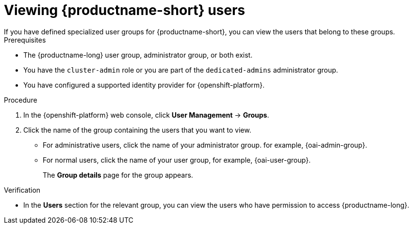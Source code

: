 :_module-type: PROCEDURE

[id='viewing-data-science-users_{context}']
= Viewing {productname-short} users
If you have defined specialized user groups for {productname-short}, you can view the users that belong to these groups.

.Prerequisites
* The {productname-long} user group, administrator group, or both exist.
ifndef::self-managed[]
* You have the `cluster-admin` role or you are part of the `dedicated-admins` administrator group.
endif::[]
ifdef::self-managed[]
* You have the `cluster-admin` role in {openshift-platform}.
endif::[]
* You have configured a supported identity provider for {openshift-platform}.


.Procedure

. In the {openshift-platform} web console, click *User Management* -> *Groups*.
. Click the name of the group containing the users that you want to view.
** For administrative users, click the name of your administrator group. for example, {oai-admin-group}.
** For normal users, click the name of your user group, for example, {oai-user-group}.
+
The *Group details* page for the group appears.

.Verification
* In the *Users* section for the relevant group, you can view the users who have permission to access {productname-long}.

